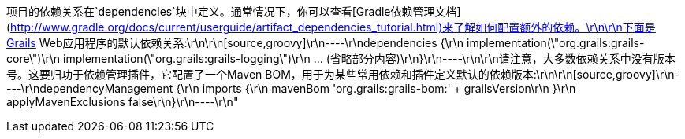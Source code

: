 项目的依赖关系在`dependencies`块中定义。通常情况下，你可以查看[Gradle依赖管理文档](http://www.gradle.org/docs/current/userguide/artifact_dependencies_tutorial.html)来了解如何配置额外的依赖。\r\n\r\n下面是Grails Web应用程序的默认依赖关系:\r\n\r\n[source,groovy]\r\n----\r\ndependencies {\r\n    implementation(\"org.grails:grails-core\")\r\n    implementation(\"org.grails:grails-logging\")\r\n    ... (省略部分内容)\r\n}\r\n----\r\n\r\n请注意，大多数依赖关系中没有版本号。这要归功于依赖管理插件，它配置了一个Maven BOM，用于为某些常用依赖和插件定义默认的依赖版本:\r\n\r\n[source,groovy]\r\n----\r\ndependencyManagement {\r\n    imports {\r\n        mavenBom 'org.grails:grails-bom:' + grailsVersion\r\n    }\r\n    applyMavenExclusions false\r\n}\r\n----\r\n"